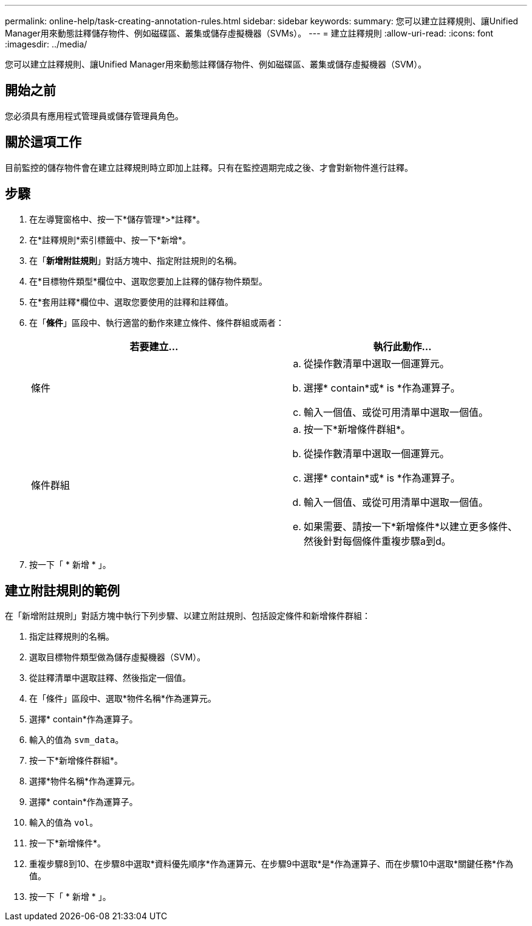 ---
permalink: online-help/task-creating-annotation-rules.html 
sidebar: sidebar 
keywords:  
summary: 您可以建立註釋規則、讓Unified Manager用來動態註釋儲存物件、例如磁碟區、叢集或儲存虛擬機器（SVMs）。 
---
= 建立註釋規則
:allow-uri-read: 
:icons: font
:imagesdir: ../media/


[role="lead"]
您可以建立註釋規則、讓Unified Manager用來動態註釋儲存物件、例如磁碟區、叢集或儲存虛擬機器（SVM）。



== 開始之前

您必須具有應用程式管理員或儲存管理員角色。



== 關於這項工作

目前監控的儲存物件會在建立註釋規則時立即加上註釋。只有在監控週期完成之後、才會對新物件進行註釋。



== 步驟

. 在左導覽窗格中、按一下*儲存管理*>*註釋*。
. 在*註釋規則*索引標籤中、按一下*新增*。
. 在「*新增附註規則*」對話方塊中、指定附註規則的名稱。
. 在*目標物件類型*欄位中、選取您要加上註釋的儲存物件類型。
. 在*套用註釋*欄位中、選取您要使用的註釋和註釋值。
. 在「*條件*」區段中、執行適當的動作來建立條件、條件群組或兩者：
+
|===
| 若要建立... | 執行此動作... 


 a| 
條件
 a| 
.. 從操作數清單中選取一個運算元。
.. 選擇* contain*或* is *作為運算子。
.. 輸入一個值、或從可用清單中選取一個值。




 a| 
條件群組
 a| 
.. 按一下*新增條件群組*。
.. 從操作數清單中選取一個運算元。
.. 選擇* contain*或* is *作為運算子。
.. 輸入一個值、或從可用清單中選取一個值。
.. 如果需要、請按一下*新增條件*以建立更多條件、然後針對每個條件重複步驟a到d。


|===
. 按一下「 * 新增 * 」。




== 建立附註規則的範例

在「新增附註規則」對話方塊中執行下列步驟、以建立附註規則、包括設定條件和新增條件群組：

. 指定註釋規則的名稱。
. 選取目標物件類型做為儲存虛擬機器（SVM）。
. 從註釋清單中選取註釋、然後指定一個值。
. 在「條件」區段中、選取*物件名稱*作為運算元。
. 選擇* contain*作為運算子。
. 輸入的值為 `svm_data`。
. 按一下*新增條件群組*。
. 選擇*物件名稱*作為運算元。
. 選擇* contain*作為運算子。
. 輸入的值為 `vol`。
. 按一下*新增條件*。
. 重複步驟8到10、在步驟8中選取*資料優先順序*作為運算元、在步驟9中選取*是*作為運算子、而在步驟10中選取*關鍵任務*作為值。
. 按一下「 * 新增 * 」。


